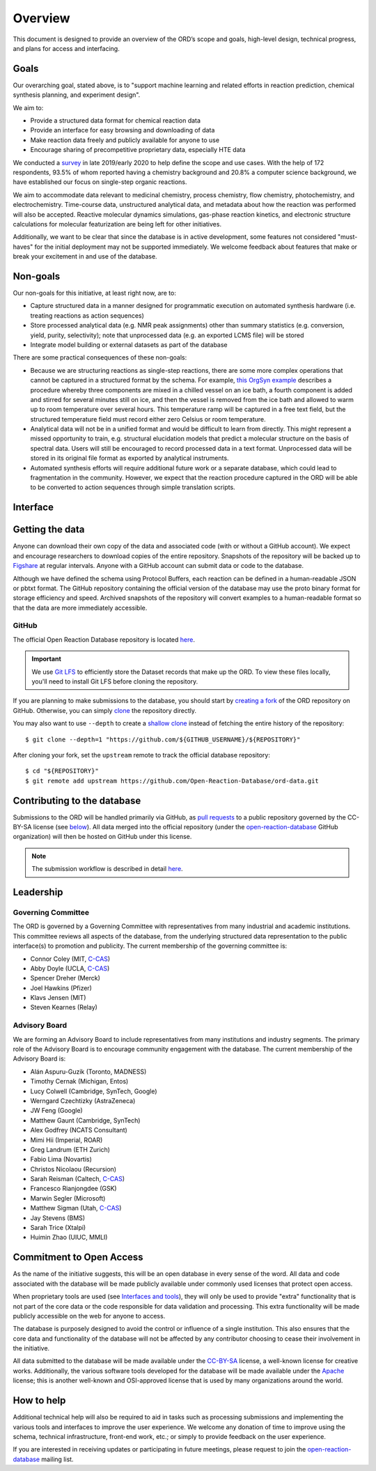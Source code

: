 ﻿########
Overview
########

This document is designed to provide an overview of the ORD’s scope and goals,
high-level design, technical progress, and plans for access and interfacing.

*****
Goals
*****

Our overarching goal, stated above, is to "support machine learning and related
efforts in reaction prediction, chemical synthesis planning, and experiment
design".

We aim to:

* Provide a structured data format for chemical reaction data
* Provide an interface for easy browsing and downloading of data
* Make reaction data freely and publicly available for anyone to use
* Encourage sharing of precompetitive proprietary data, especially HTE data

We conducted a
`survey <https://docs.google.com/spreadsheets/d/1waPzYvDKlb6TAwgsM7bLc7dhZnJ8G-WtVxJSlMhiVK0/edit#gid=585233854>`_
in late 2019/early 2020 to help define the scope and use cases. With the help of
172 respondents, 93.5% of whom reported having a chemistry background and 20.8%
a computer science background, we have established our focus on single-step
organic reactions.

We aim to accommodate data relevant to medicinal chemistry, process chemistry,
flow chemistry, photochemistry, and electrochemistry. Time-course data,
unstructured analytical data, and metadata about how the reaction was performed
will also be accepted. Reactive molecular dynamics simulations, gas-phase
reaction kinetics, and electronic structure calculations for molecular
featurization are being left for other initiatives.

Additionally, we want to be clear that since the database is in active
development, some features not considered "must-haves" for the initial
deployment may not be supported immediately. We welcome feedback about features
that make or break your excitement in and use of the database.

*********
Non-goals
*********

Our non-goals for this initiative, at least right now, are to:

* Capture structured data in a manner designed for programmatic execution
  on automated synthesis hardware (i.e. treating reactions as action
  sequences)
* Store processed analytical data (e.g. NMR peak assignments) other than
  summary statistics (e.g. conversion, yield, purity, selectivity); note
  that unprocessed data (e.g. an exported LCMS file) will be stored
* Integrate model building or external datasets as part of the database

There are some practical consequences of these non-goals:

* Because we are structuring reactions as single-step reactions, there are
  some  more complex operations that cannot be captured in a structured
  format by the schema. For example,
  `this OrgSyn example <http://orgsyn.org/demo.aspx?prep=v95p0080>`_ describes a
  procedure whereby three components are mixed in a chilled vessel on an ice
  bath, a fourth component is added and stirred for several minutes still on
  ice, and then the vessel is removed from the ice bath and allowed to warm
  up to room temperature over several hours. This temperature ramp will be
  captured in a free text field, but the structured temperature field must
  record either zero Celsius or room temperature.
* Analytical data will not be in a unified format and would be difficult to
  learn from directly. This might represent a missed opportunity to train,
  e.g. structural elucidation models that predict a molecular structure
  on the basis of spectral data. Users will still be encouraged to record
  processed data in a text format. Unprocessed data will be stored in its
  original file format as exported by analytical instruments.
* Automated synthesis efforts will require additional future work or a
  separate database, which could lead to fragmentation in the community.
  However, we expect that the reaction procedure captured in the ORD will be
  able to be converted to action sequences through simple translation
  scripts.

*********
Interface
*********

****************
Getting the data
****************

Anyone can download their own copy of the data and associated code (with or
without a GitHub account). We expect and encourage researchers to download
copies of the entire repository. Snapshots of the repository will be backed up
to `Figshare <https://figshare.com/>`_ at regular intervals. Anyone with a GitHub
account can submit data or code to the database.

Although we have defined the schema using Protocol Buffers, each reaction can be
defined in a human-readable JSON or pbtxt format. The GitHub repository
containing the official version of the database may use the proto binary format
for storage efficiency and speed. Archived snapshots of the repository will
convert examples to a human-readable format so that the data are more
immediately accessible.

GitHub
======

The official Open Reaction Database repository is located
`here <https://github.com/Open-Reaction-Database/ord-data>`__.

.. IMPORTANT::
   We use `Git LFS <https://git-lfs.github.com/>`_ to efficiently store the
   Dataset records that make up the ORD. To view these files locally, you'll
   need to install Git LFS before cloning the repository.

If you are planning to make submissions to the database, you should start by
`creating a fork <https://help.github.com/en/github/getting-started-with-github/fork-a-repo>`_
of the ORD repository on GitHub. Otherwise, you can simply
`clone <https://help.github.com/en/github/creating-cloning-and-archiving-repositories/cloning-a-repository>`_
the repository directly.

You may also want to use ``--depth`` to create a
`shallow clone <https://git-scm.com/docs/git-clone#Documentation/git-clone.txt---depthltdepthgt>`_
instead of fetching the entire history of the repository::

   $ git clone --depth=1 "https://github.com/${GITHUB_USERNAME}/${REPOSITORY}"

After cloning your fork, set the ``upstream`` remote to track the official
database repository::

   $ cd "${REPOSITORY}"
   $ git remote add upstream https://github.com/Open-Reaction-Database/ord-data.git

****************************
Contributing to the database
****************************

Submissions to the ORD will be handled primarily via GitHub, as `pull requests <https://help.github.com/en/github/collaborating-with-issues-and-pull-requests/about-pull-requests>`_
to a public repository governed by the CC-BY-SA license (see
`below <#commitment-to-open-access>`_). All data merged into the official
repository (under the
`open-reaction-database <https://github.com/Open-Reaction-Database>`__ GitHub
organization) will then be hosted on GitHub under this license.

.. NOTE::
   The submission workflow is described in detail `here <submissions.html>`__.

**********
Leadership
**********

Governing Committee
===================

The ORD is governed by a Governing Committee with representatives from many
industrial and academic institutions. This committee reviews all aspects of the
database, from the underlying structured data representation to the public
interface(s) to promotion and publicity. The current membership of the governing
committee is:

* Connor Coley (MIT, `C-CAS <https://ccas.nd.edu/>`__)
* Abby Doyle (UCLA, `C-CAS <https://ccas.nd.edu/>`__)
* Spencer Dreher (Merck)
* Joel Hawkins (Pfizer)
* Klavs Jensen (MIT)
* Steven Kearnes (Relay)

Advisory Board
==============

We are forming an Advisory Board to include representatives from many
institutions and industry segments. The primary role of the Advisory Board is to
encourage community engagement with the database. The current membership of the
Advisory Board is:

* Alán Aspuru-Guzik (Toronto, MADNESS)
* Timothy Cernak (Michigan, Entos)
* Lucy Colwell (Cambridge, SynTech, Google)
* Werngard Czechtizky (AstraZeneca)
* JW Feng (Google)
* Matthew Gaunt (Cambridge, SynTech)
* Alex Godfrey (NCATS Consultant)
* Mimi Hii (Imperial, ROAR)
* Greg Landrum (ETH Zurich)
* Fabio Lima (Novartis)
* Christos Nicolaou (Recursion)
* Sarah Reisman (Caltech, `C-CAS <https://ccas.nd.edu/>`__)
* Francesco Rianjongdee (GSK)
* Marwin Segler (Microsoft)
* Matthew Sigman (Utah, `C-CAS <https://ccas.nd.edu/>`__)
* Jay Stevens (BMS)
* Sarah Trice (Xtalpi)
* Huimin Zhao (UIUC, MMLI)

*************************
Commitment to Open Access
*************************

As the name of the initiative suggests, this will be an open database in every
sense of the word. All data and code associated with the database will be made
publicly available under commonly used licenses that protect open access.

When proprietary tools are used (see `Interfaces and tools <https://docs.google.com/document/d/1snHPGzKMx19IFq4cj7_OMbvhk4WyYHWENxRhj6FxQrQ/edit#heading=h.46xos12p8y6a>`_),
they will only be used to provide "extra" functionality that is not part of the
core data or the code responsible for data validation and processing. This extra
functionality will be made publicly accessible on the web for anyone to access.

The database is purposely designed to avoid the control or influence of a single
institution. This also ensures that the core data and functionality of the
database will not be affected by any contributor choosing to cease their
involvement in the initiative.

All data submitted to the database will be made available under the
`CC-BY-SA <https://creativecommons.org/licenses/by-sa/4.0/>`_ license, a
well-known license for creative works. Additionally, the various software tools
developed for the database will be made available under the
`Apache <https://choosealicense.com/licenses/apache-2.0/>`_ license; this is
another well-known and OSI-approved license that is used by many organizations
around the world.

***********
How to help
***********

Additional technical help will also be required to aid in tasks such as
processing submissions and implementing the various tools and interfaces to
improve the user experience. We welcome any donation of time to improve using
the schema, technical infrastructure, front-end work, etc.; or simply to provide
feedback on the user experience.

If you are interested in receiving updates or participating in future meetings,
please request to join the
`open-reaction-database <https://groups.google.com/forum/#!forum/open-reaction-database>`__
mailing list.
